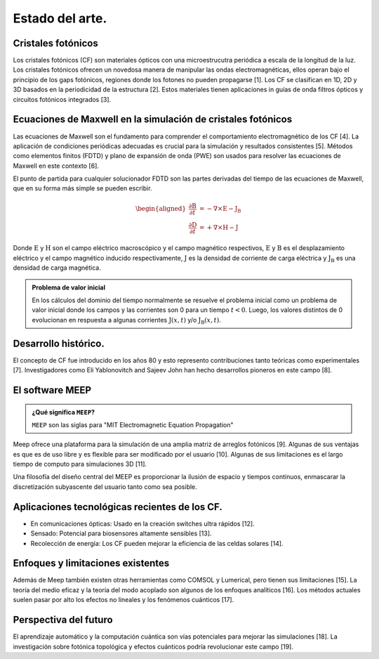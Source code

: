 Estado del arte.
----------------

Cristales fotónicos
~~~~~~~~~~~~~~~~~~

Los cristales fotónicos (CF) son materiales ópticos con una microestrucutra periódica a escala de la longitud de la luz. Los
cristales fotónicos ofrecen un novedosa manera de manipular las ondas electromagnéticas, ellos operan bajo el principio de
los gaps fotónicos, regiones donde los fotones no pueden propagarse [1]. Los CF se clasifican en 1D, 2D y 3D basados en la
periodicidad de la estructura [2]. Estos materiales tienen aplicaciones in guías de onda filtros ópticos y circuitos fotónicos
integrados [3].

Ecuaciones de Maxwell en la simulación de cristales fotónicos
~~~~~~~~~~~~~~~~~~~~~~~~~~~~~~~~~~~~~~~~~~~~~~~~~~~~~~~~~~~~~

Las ecuaciones de Maxwell son el fundamento para comprender el comportamiento electromagnético de los CF [4]. La aplicación de
condiciones periódicas adecuadas es crucial para la simulación y resultados consistentes [5]. Métodos como elementos finitos
(FDTD) y plano de expansión de onda (PWE) son usados para resolver las ecuaciones de Maxwell en este contexto [6].

El punto de partida para cualquier solucionador FDTD son las partes derivadas del tiempo de las ecuaciones de Maxwell, que en
su forma más simple se pueden escribir.

.. math::
    \begin{aligned}
    \frac{\partial \textbf{B}}{\partial t} &= -\nabla \times \textbf{E} - \textbf{J}_{\textbf{B}} \\
    \frac{\partial \textbf{D}}{\partial t} &= +\nabla \times \textbf{H} - \textbf{J}
    \end{aligned}

Donde :math:`\textbf{E}` y :math:`\textbf{H}` son el campo eléctrico macroscópico y el campo magnético respectivos, :math:`\textbf{E}`
y :math:`\textbf{B}` es el desplazamiento eléctrico y el campo magnético inducido respectivamente, :math:`\textbf{J}` es la
densidad de corriente de carga eléctrica y :math:`\textbf{J}_{\textbf{B}}` es una densidad de carga magnética.

.. admonition:: Problema de valor inicial
    :class: note

    En los cálculos del dominio del tiempo normalmente se resuelve el problema inicial como un problema de valor inicial
    donde los campos y las corrientes son 0 para un tiempo :math:`t < 0`. Luego, los valores distintos de 0 evolucionan en
    respuesta a algunas corrientes :math:`\text{J}(x, t)` y/o :math:`\text{J}_{\text{B}}(x, t)`.


Desarrollo histórico.
~~~~~~~~~~~~~~~~~~~~

El concepto de CF fue introducido en los años 80 y esto represento contribuciones tanto teóricas como experimentales [7].
Investigadores como Eli Yablonovitch and Sajeev John han hecho desarrollos pioneros en este campo [8].

El software MEEP
~~~~~~~~~~~~~~~~

.. admonition:: ¿Qué significa ``MEEP``?
    :class: hint

    ``MEEP`` son las siglas para "MIT Electromagnetic Equation Propagation"

Meep ofrece una plataforma para la simulación de una amplia matriz de arreglos fotónicos [9]. Algunas de sus ventajas es que es
de  uso libre y es flexible para ser modificado por el usuario [10]. Algunas de sus limitaciones es el largo tiempo de computo
para simulaciones 3D [11].

Una filosofía del diseño central del MEEP es proporcionar la ilusión de espacio y tiempos contínuos, enmascarar la discretización
subyascente del usuario tanto como sea posible.

Aplicaciones tecnológicas recientes de los CF.
~~~~~~~~~~~~~~~~~~~~~~~~~~~~~~~~~~~~~~~~~~~~~

- En comunicaciones ópticas: Usado en la creación switches ultra rápidos [12].
- Sensado: Potencial para biosensores altamente sensibles [13].
- Recolección de energía: Los CF pueden mejorar la eficiencia de las celdas solares [14].

Enfoques y limitaciones existentes
~~~~~~~~~~~~~~~~~~~~~~~~~~~~~~~~~~

Además de Meep también existen otras herramientas como COMSOL y Lumerical, pero tienen sus limitaciones [15].  La teoría del medio
eficaz y la teoría del modo acoplado son algunos de los enfoques analíticos [16]. Los métodos actuales suelen pasar por alto los
efectos no lineales y los fenómenos cuánticos [17].

Perspectiva del futuro
~~~~~~~~~~~~~~~~~~~~~

El aprendizaje automático y la computación cuántica son vías potenciales para mejorar las simulaciones [18]. La investigación sobre
fotónica topológica y efectos cuánticos podría revolucionar este campo [19].